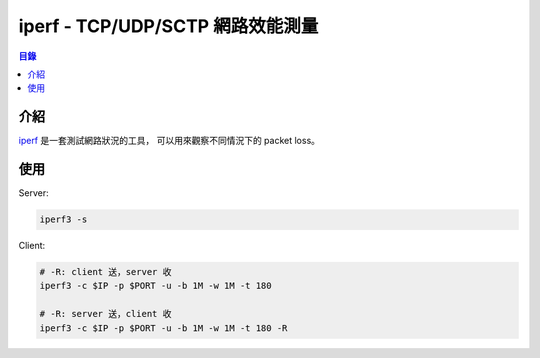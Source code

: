 ========================================
iperf - TCP/UDP/SCTP 網路效能測量
========================================


.. contents:: 目錄


介紹
========================================

`iperf <https://github.com/esnet/iperf>`_ 是一套測試網路狀況的工具，
可以用來觀察不同情況下的 packet loss。



使用
========================================

Server:

.. code-block:: sh

    iperf3 -s


Client:

.. code-block:: sh

    # -R: client 送，server 收
    iperf3 -c $IP -p $PORT -u -b 1M -w 1M -t 180

    # -R: server 送，client 收
    iperf3 -c $IP -p $PORT -u -b 1M -w 1M -t 180 -R
